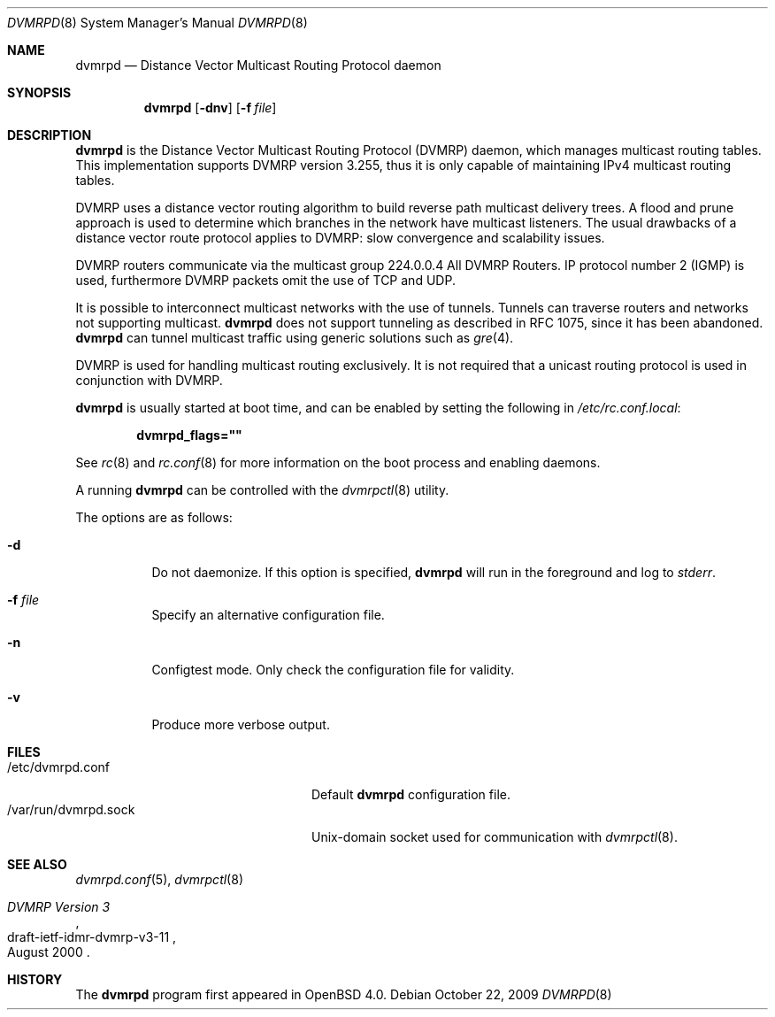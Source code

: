 .\"	$OpenBSD: dvmrpd.8,v 1.7 2009/10/22 15:02:12 sobrado Exp $
.\"
.\" Copyright (c) 2004, 2005, 2006 Esben Norby <norby@openbsd.org>
.\"
.\" Permission to use, copy, modify, and distribute this software for any
.\" purpose with or without fee is hereby granted, provided that the above
.\" copyright notice and this permission notice appear in all copies.
.\"
.\" THE SOFTWARE IS PROVIDED "AS IS" AND THE AUTHOR DISCLAIMS ALL WARRANTIES
.\" WITH REGARD TO THIS SOFTWARE INCLUDING ALL IMPLIED WARRANTIES OF
.\" MERCHANTABILITY AND FITNESS. IN NO EVENT SHALL THE AUTHOR BE LIABLE FOR
.\" ANY SPECIAL, DIRECT, INDIRECT, OR CONSEQUENTIAL DAMAGES OR ANY DAMAGES
.\" WHATSOEVER RESULTING FROM LOSS OF USE, DATA OR PROFITS, WHETHER IN AN
.\" ACTION OF CONTRACT, NEGLIGENCE OR OTHER TORTIOUS ACTION, ARISING OUT OF
.\" OR IN CONNECTION WITH THE USE OR PERFORMANCE OF THIS SOFTWARE.
.\"
.Dd $Mdocdate: October 22 2009 $
.Dt DVMRPD 8
.Os
.Sh NAME
.Nm dvmrpd
.Nd "Distance Vector Multicast Routing Protocol daemon"
.Sh SYNOPSIS
.Nm
.Op Fl dnv
.Op Fl f Ar file
.Sh DESCRIPTION
.Nm
is the Distance Vector Multicast Routing Protocol
.Pq DVMRP
daemon, which manages multicast routing tables.
This implementation supports DVMRP version 3.255,
thus it is only capable of maintaining IPv4 multicast routing tables.
.Pp
DVMRP uses a distance vector routing algorithm to build
reverse path multicast delivery trees.
A flood and prune approach is used to determine which branches in
the network have multicast listeners.
The usual drawbacks of a distance vector route protocol applies to DVMRP:
slow convergence and scalability issues.
.Pp
DVMRP routers communicate via the multicast group 224.0.0.4
All DVMRP Routers.
IP protocol number 2
.Pq IGMP
is used, furthermore DVMRP packets omit the use of TCP and UDP.
.Pp
It is possible to interconnect multicast networks with the use of tunnels.
Tunnels can traverse routers and networks not supporting multicast.
.Nm
does not support tunneling as described in RFC 1075,
since it has been abandoned.
.Nm
can tunnel multicast traffic using generic solutions such as
.Xr gre 4 .
.Pp
DVMRP is used for handling multicast routing exclusively.
It is not required that a unicast routing protocol is used in
conjunction with DVMRP.
.Pp
.Nm
is usually started at boot time, and can be enabled by
setting the following in
.Pa /etc/rc.conf.local :
.Pp
.Dl dvmrpd_flags=\&"\&"
.Pp
See
.Xr rc 8
and
.Xr rc.conf 8
for more information on the boot process
and enabling daemons.
.Pp
A running
.Nm
can be controlled with the
.Xr dvmrpctl 8
utility.
.Pp
The options are as follows:
.Bl -tag -width Ds
.It Fl d
Do not daemonize.
If this option is specified,
.Nm
will run in the foreground and log to
.Em stderr .
.It Fl f Ar file
Specify an alternative configuration file.
.It Fl n
Configtest mode.
Only check the configuration file for validity.
.It Fl v
Produce more verbose output.
.El
.Sh FILES
.Bl -tag -width "/var/run/dvmrpd.sockXX" -compact
.It /etc/dvmrpd.conf
Default
.Nm
configuration file.
.It /var/run/dvmrpd.sock
.Ux Ns -domain
socket used for communication with
.Xr dvmrpctl 8 .
.El
.Sh SEE ALSO
.Xr dvmrpd.conf 5 ,
.Xr dvmrpctl 8
.Rs
.%R "draft-ietf-idmr-dvmrp-v3-11"
.%T "DVMRP Version 3"
.%D August 2000
.Re
.Sh HISTORY
The
.Nm
program first appeared in
.Ox 4.0 .
